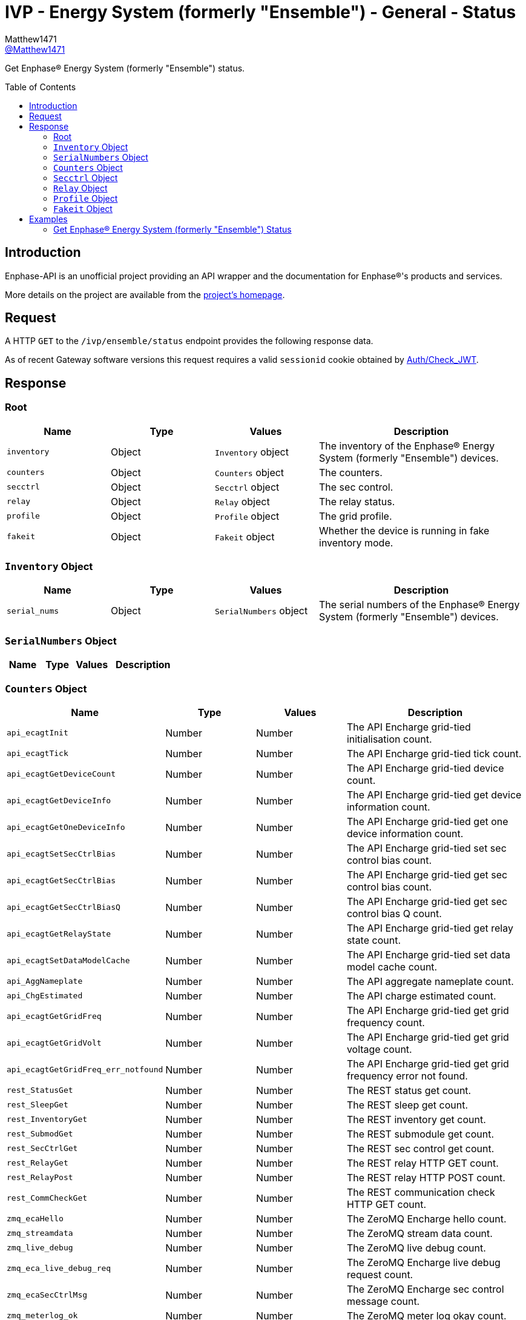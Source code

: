 = IVP - Energy System (formerly "Ensemble") - General - Status
:toc: preamble
Matthew1471 <https://github.com/matthew1471[@Matthew1471]>;

// Document Settings:

// Set the ID Prefix and ID Separators to be consistent with GitHub so links work irrespective of rendering platform. (https://docs.asciidoctor.org/asciidoc/latest/sections/id-prefix-and-separator/)
:idprefix:
:idseparator: -

// Any code blocks will be in JSON by default.
:source-language: json

ifndef::env-github[:icons: font]

// Set the admonitions to have icons (Github Emojis) if rendered on GitHub (https://blog.mrhaki.com/2016/06/awesome-asciidoctor-using-admonition.html).
ifdef::env-github[]
:status:
:caution-caption: :fire:
:important-caption: :exclamation:
:note-caption: :paperclip:
:tip-caption: :bulb:
:warning-caption: :warning:
endif::[]

// Document Variables:
:release-version: 1.0
:url-org: https://github.com/Matthew1471
:url-repo: {url-org}/Enphase-API
:url-contributors: {url-repo}/graphs/contributors

Get Enphase(R) Energy System (formerly "Ensemble") status.

== Introduction

Enphase-API is an unofficial project providing an API wrapper and the documentation for Enphase(R)'s products and services.

More details on the project are available from the link:../../../../README.adoc[project's homepage].

== Request

A HTTP `GET` to the `/ivp/ensemble/status` endpoint provides the following response data.

As of recent Gateway software versions this request requires a valid `sessionid` cookie obtained by link:../../Auth/Check_JWT.adoc[Auth/Check_JWT].

== Response

=== Root

[cols="1,1,1,2", options="header"]
|===
|Name
|Type
|Values
|Description

|`inventory`
|Object
|`Inventory` object
|The inventory of the Enphase(R) Energy System (formerly "Ensemble") devices.

|`counters`
|Object
|`Counters` object
|The counters.

|`secctrl`
|Object
|`Secctrl` object
|The sec control.

|`relay`
|Object
|`Relay` object
|The relay status.

|`profile`
|Object
|`Profile` object
|The grid profile.

|`fakeit`
|Object
|`Fakeit` object
|Whether the device is running in fake inventory mode.

|===

=== `Inventory` Object

[cols="1,1,1,2", options="header"]
|===
|Name
|Type
|Values
|Description

|`serial_nums`
|Object
|`SerialNumbers` object
|The serial numbers of the Enphase(R) Energy System (formerly "Ensemble") devices.

|===

=== `SerialNumbers` Object

[cols="1,1,1,2", options="header"]
|===
|Name
|Type
|Values
|Description

|===

=== `Counters` Object

[cols="1,1,1,2", options="header"]
|===
|Name
|Type
|Values
|Description

|`api_ecagtInit`
|Number
|Number
|The API Encharge grid-tied initialisation count.

|`api_ecagtTick`
|Number
|Number
|The API Encharge grid-tied tick count.

|`api_ecagtGetDeviceCount`
|Number
|Number
|The API Encharge grid-tied device count.

|`api_ecagtGetDeviceInfo`
|Number
|Number
|The API Encharge grid-tied get device information count.

|`api_ecagtGetOneDeviceInfo`
|Number
|Number
|The API Encharge grid-tied get one device information count.

|`api_ecagtSetSecCtrlBias`
|Number
|Number
|The API Encharge grid-tied set sec control bias count.

|`api_ecagtGetSecCtrlBias`
|Number
|Number
|The API Encharge grid-tied get sec control bias count.

|`api_ecagtGetSecCtrlBiasQ`
|Number
|Number
|The API Encharge grid-tied get sec control bias Q count.

|`api_ecagtGetRelayState`
|Number
|Number
|The API Encharge grid-tied get relay state count.

|`api_ecagtSetDataModelCache`
|Number
|Number
|The API Encharge grid-tied set data model cache count.

|`api_AggNameplate`
|Number
|Number
|The API aggregate nameplate count.

|`api_ChgEstimated`
|Number
|Number
|The API charge estimated count.

|`api_ecagtGetGridFreq`
|Number
|Number
|The API Encharge grid-tied get grid frequency count.

|`api_ecagtGetGridVolt`
|Number
|Number
|The API Encharge grid-tied get grid voltage count.

|`api_ecagtGetGridFreq_err_notfound`
|Number
|Number
|The API Encharge grid-tied get grid frequency error not found.

|`rest_StatusGet`
|Number
|Number
|The REST status get count.

|`rest_SleepGet`
|Number
|Number
|The REST sleep get count.

|`rest_InventoryGet`
|Number
|Number
|The REST inventory get count.

|`rest_SubmodGet`
|Number
|Number
|The REST submodule get count.

|`rest_SecCtrlGet`
|Number
|Number
|The REST sec control get count.

|`rest_RelayGet`
|Number
|Number
|The REST relay HTTP GET count.

|`rest_RelayPost`
|Number
|Number
|The REST relay HTTP POST count.

|`rest_CommCheckGet`
|Number
|Number
|The REST communication check HTTP GET count.

|`zmq_ecaHello`
|Number
|Number
|The ZeroMQ Encharge hello count.

|`zmq_streamdata`
|Number
|Number
|The ZeroMQ stream data count.

|`zmq_live_debug`
|Number
|Number
|The ZeroMQ live debug count.

|`zmq_eca_live_debug_req`
|Number
|Number
|The ZeroMQ Encharge live debug request count.

|`zmq_ecaSecCtrlMsg`
|Number
|Number
|The ZeroMQ Encharge sec control message count.

|`zmq_meterlog_ok`
|Number
|Number
|The ZeroMQ meter log okay count.

|`dmdl_FILES_INDEXED`
|Number
|Number
|The number of dmdl files indexed.

|`backupSocLimitSet`
|Number
|Number
|The backup State of Charge limit set count.

|`backupSocLimitChanged`
|Number
|Number
|The backup State of Charge limit changed count.

|`api_ecagtGetGenRelayState`
|Number
|Number
|The API Encharge grid-tied get generator relay state.

|===

=== `Secctrl` Object

[cols="1,1,1,2", options="header"]
|===
|Name
|Type
|Values
|Description

|`freq_bias_hz`
|Number
|Number
|Frequency bias in Hz.

|`voltage_bias_v`
|Number
|Number
|Voltage bias in Volts.

|`freq_bias_hz_q8`
|Number
|Number
|Frequency bias in Hz for IQ8?

|`voltage_bias_v_q5`
|Number
|Number
|Voltage bias in Hz for IQ Battery 5?

|`configured_backup_soc`
|Number
|Number
|The configured backup State of Charge (SoC).

|`adjusted_backup_soc`
|Number
|Number
|The adjusted backup State of Charge (SoC).

|`agg_soc`
|Number
|Number
|The aggregate State of Charge (SoC).

|`agg_backup_energy`
|Number
|Number
|The aggregate backup energy.

|`agg_avail_energy`
|Number
|Number
|The aggregate available energy.

|===

=== `Relay` Object

[cols="1,1,1,2", options="header"]
|===
|Name
|Type
|Values
|Description

|`mains_admin_state`
|String
|String
|The administrative state of the mains relay.

|`mains_oper_state`
|String
|String
|The operational state of the mains relay.

|`der1_state`
|Number
|Number
|Distributed Energy Resource (DER) #1 state.

|`der2_state`
|Number
|Number
|Distributed Energy Resource (DER) #2 state.

|`Enchg_grid_mode`
|String
|String
|The status of the microinverter on the IQ Battery (formerly "Encharge Storage").

|`Solar_grid_mode`
|String
|String
|The status of the solar microinverter grid mode.

|===

=== `Profile` Object

[cols="1,1,1,2", options="header"]
|===
|Name
|Type
|Values
|Description

|`message`
|String
|String
|The error message.

|===

=== `Fakeit` Object

[cols="1,1,1,2", options="header"]
|===
|Name
|Type
|Values
|Description

|`fake_inventory_mode`
|Boolean
|Boolean (e.g. `true` or `false`)
|Whether the device is running in fake inventory mode.

|===

== Examples

=== Get Enphase(R) Energy System (formerly "Ensemble") Status

.GET */ivp/ensemble/status* Response
[source,json,subs="+quotes"]
----
{"inventory": {"serial_nums": {}}, "counters": {"api_ecagtInit": 1, "api_ecagtTick": 28894853, "api_ecagtGetDeviceCount": 60697, "api_ecagtGetDeviceInfo": 670, "api_ecagtGetOneDeviceInfo": 1, "api_ecagtSetSecCtrlBias": 2446245, "api_ecagtGetSecCtrlBias": 6768, "api_ecagtGetSecCtrlBiasQ": 6119, "api_ecagtGetRelayState": 57790343, "api_ecagtSetDataModelCache": 1, "api_AggNameplate": 28894853, "api_ChgEstimated": 28894853, "api_ecagtGetGridFreq": 28894853, "api_ecagtGetGridVolt": 28894853, "api_ecagtGetGridFreq_err_notfound": 28894853, "rest_StatusGet": 1, "rest_SleepGet": 1, "rest_InventoryGet": 567, "rest_SubmodGet": 43391, "rest_SecCtrlGet": 6119, "rest_RelayGet": 638, "rest_RelayPost": 2, "rest_CommCheckGet": 669, "zmq_ecaHello": 1, "zmq_streamdata": 28894853, "zmq_live_debug": 649, "zmq_eca_live_debug_req": 1139, "zmq_ecaSecCtrlMsg": 2446245, "zmq_meterlog_ok": 1, "dmdl_FILES_INDEXED": 3, "backupSocLimitSet": 2446245, "backupSocLimitChanged": 2, "api_ecagtGetGenRelayState": 28894854}, "secctrl": {"freq_bias_hz": 0.0, "voltage_bias_v": 0.0, "freq_bias_hz_q8": 0, "voltage_bias_v_q5": 0, "configured_backup_soc": 0, "adjusted_backup_soc": 0, "agg_soc": 0, "agg_backup_energy": 0, "agg_avail_energy": 0}, "relay": {"mains_admin_state": "closed", "mains_oper_state": "closed", "der1_state": 0, "der2_state": 0, "Enchg_grid_mode": "grid-tied", "Solar_grid_mode": "unknown"}, "profile": {"message": "Obsolete API, please use ivp/arf/profile"}, "fakeit": {"fake_inventory_mode": false}}
----